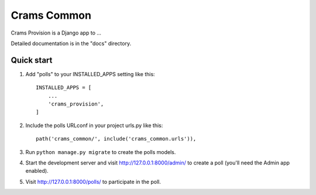 =====
Crams Common
=====

Crams Provision is a Django app to ...

Detailed documentation is in the "docs" directory.

Quick start
-----------

1. Add "polls" to your INSTALLED_APPS setting like this::

    INSTALLED_APPS = [
        ...
        'crams_provision',
    ]

2. Include the polls URLconf in your project urls.py like this::

    path('crams_common/', include('crams_common.urls')),

3. Run ``python manage.py migrate`` to create the polls models.

4. Start the development server and visit http://127.0.0.1:8000/admin/
   to create a poll (you'll need the Admin app enabled).

5. Visit http://127.0.0.1:8000/polls/ to participate in the poll.